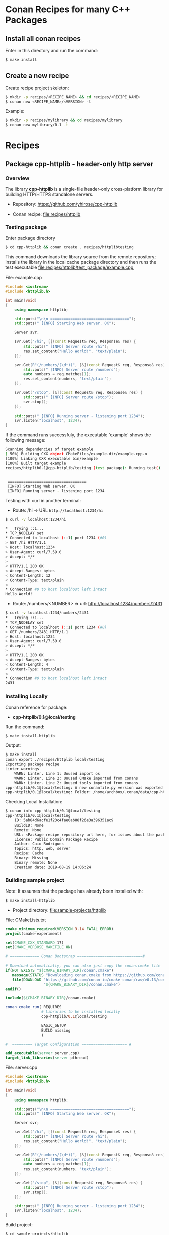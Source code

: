 * Conan Recipes for many C++ Packages 
** Install all conan recipes 

Enter in this directory and run the command: 

#+BEGIN_SRC sh 
  $ make install 
#+END_SRC

** Create a new recipe 

Create recipe project skeleton: 

#+BEGIN_SRC sh 
  $ mkdir -p recipes/<RECIPE_NAME> && cd recipes/<RECIPE_NAME> 
  $ conan new <RECIPE_NAME>/<VERSION> -t 
#+END_SRC

Example: 

#+BEGIN_SRC sh 
  $ mkdir -p recipes/mylibrary && cd recipes/mylibrary 
  $ conan new mylibrary/0.1 -t 
#+END_SRC

* Recipes 
** Package cpp-httplib - header-only http server 
*** Overview 

The library *cpp-httplib* is a single-file header-only cross-platform
library for building HTTP/HTTPS standalone servers. 

 + Repository: https://github.com/yhirose/cpp-httplib

 + Conan recipe: [[file:recipes/httplib][file:recipes/httplib]]
*** Testing package

Enter package directory 

#+BEGIN_SRC sh 
  $ cd cpp-httplib && conan create . recipes/httplibtesting
#+END_SRC

This command downloads the library source from the remote repository;
installs the library in the local cache package directory and then
runs the test executable [[file:recipes/httplib/test_package/example.cpp][file:recipes/httplib/test_package/example.cpp]],

File: example.cpp 

#+BEGIN_SRC cpp 
  #include <iostream> 
  #include <httplib.h>

  int main(void)
  {
      using namespace httplib;

      std::puts("\n\n ===================================");
      std::puts(" [INFO] Starting Web server. OK");
    
      Server svr;

      svr.Get("/hi", [](const Request& req, Response& res) {
          std::puts(" [INFO] Server route /hi");
          res.set_content("Hello World!", "text/plain");
      });

      svr.Get(R"(/numbers/(\d+))", [&](const Request& req, Response& res) {
          std::puts(" [INFO] Server route /numbers");			  
          auto numbers = req.matches[1];
          res.set_content(numbers, "text/plain");
      });

      svr.Get("/stop", [&](const Request& req, Response& res) {
          std::puts(" [INFO] Server route /stop");			  
          svr.stop();
      });

      std::puts(" [INFO] Running server - listening port 1234");			  
      svr.listen("localhost", 1234);
  }
#+END_SRC

If the command runs successfuly, the executable 'example' shows the
following message: 

#+BEGIN_SRC sh 
  Scanning dependencies of target example
  [ 50%] Building CXX object CMakeFiles/example.dir/example.cpp.o
  [100%] Linking CXX executable bin/example
  [100%] Built target example
  recipes/httplib0.1@cpp-httplib/testing (test package): Running test()


   ===================================
   [INFO] Starting Web server. OK
   [INFO] Running server - listening port 1234
#+END_SRC

Testing with curl in another terminal: 
 
 + Route: /hi => URL ~http://localhost:1234/hi~ 

#+BEGIN_SRC sh 
  $ curl -v localhost:1234/hi

  *   Trying ::1...
  * TCP_NODELAY set
  * Connected to localhost (::1) port 1234 (#0)
  > GET /hi HTTP/1.1
  > Host: localhost:1234
  > User-Agent: curl/7.59.0
  > Accept: */*
  > 
  < HTTP/1.1 200 OK
  < Accept-Ranges: bytes
  < Content-Length: 12
  < Content-Type: text/plain
  < 
  * Connection #0 to host localhost left intact
  Hello World!
#+END_SRC

 + Route: /numbers/<NUMBER> => url: http://localhost:1234/numbers/2431 

#+BEGIN_SRC sh 
  $ curl -v localhost:1234/numbers/2431
  *   Trying ::1...
  * TCP_NODELAY set
  * Connected to localhost (::1) port 1234 (#0)
  > GET /numbers/2431 HTTP/1.1
  > Host: localhost:1234
  > User-Agent: curl/7.59.0
  > Accept: */*
  > 
  < HTTP/1.1 200 OK
  < Accept-Ranges: bytes
  < Content-Length: 4
  < Content-Type: text/plain
  < 
  * Connection #0 to host localhost left intact
  2431
#+END_SRC

*** Installing Locally 

Conan reference for package: 
  + *cpp-httplib/0.1@local/testing*

Run the command: 

#+BEGIN_SRC sh 
  $ make install-httplib
#+END_SRC

Output: 

#+BEGIN_SRC sh 
  $ make install
  conan export ./recipes/httplib local/testing 
  Exporting package recipe
  Linter warnings
      WARN: Linter. Line 1: Unused import os
      WARN: Linter. Line 2: Unused CMake imported from conans
      WARN: Linter. Line 2: Unused tools imported from conans
  cpp-httplib/0.1@local/testing: A new conanfile.py version was exported
  cpp-httplib/0.1@local/testing: Folder: /home/archbox/.conan/data/cpp-httplib/0.1/local/testing/export
#+END_SRC

Checking Local Installation: 

#+BEGIN_SRC sh 
  $ conan info cpp-httplib/0.1@local/testing
  cpp-httplib/0.1@local/testing
      ID: 5ab84d6acfe1f23c4fae0ab88f26e3a396351ac9
      BuildID: None
      Remote: None
      URL: <Package recipe repository url here, for issues about the package>
      License: Public Domain Package Recipe
      Author: Caio Rodrigues
      Topics: http, web, server
      Recipe: Cache
      Binary: Missing
      Binary remote: None
      Creation date: 2019-08-19 14:06:24
#+END_SRC

*** Building sample project 

Note: It assumes that the package has already been installed with: 

#+BEGIN_SRC sh 
  $ make install-httplib 
#+END_SRC

 + Project directory: [[file:sample-projects/httplib][file:sample-projects/httplib]] 

File: CMakeLists.txt 

#+BEGIN_SRC cmake 
   cmake_minimum_required(VERSION 3.14 FATAL_ERROR)
   project(cmake-experiment)

   set(CMAKE_CXX_STANDARD 17)
   set(CMAKE_VERBOSE_MAKEFILE ON)

   # ============= Conan Bootstrap =============================#

   # Download automatically, you can also just copy the conan.cmake file
   if(NOT EXISTS "${CMAKE_BINARY_DIR}/conan.cmake")
      message(STATUS "Downloading conan.cmake from https://github.com/conan-io/cmake-conan")
      file(DOWNLOAD "https://github.com/conan-io/cmake-conan/raw/v0.13/conan.cmake"
                    "${CMAKE_BINARY_DIR}/conan.cmake")
   endif()

   include(${CMAKE_BINARY_DIR}/conan.cmake)

   conan_cmake_run( REQUIRES
                   # Libraries to be installed locally
                   cpp-httplib/0.1@local/testing

                   BASIC_SETUP
                   BUILD missing
                   )

   #  ========= Target Configuration ==================== #

   add_executable(server server.cpp)
   target_link_libraries(server pthread)
#+END_SRC

File: server.cpp 

#+BEGIN_SRC cpp 
  #include <iostream> 
  #include <httplib.h>

  int main(void)
  {
      using namespace httplib;

      std::puts("\n\n ===================================");
      std::puts(" [INFO] Starting Web server. OK");
    
      Server svr;

      svr.Get("/hi", [](const Request& req, Response& res) {
          std::puts(" [INFO] Server route /hi");
          res.set_content("Hello World!", "text/plain");
      });

      svr.Get(R"(/numbers/(\d+))", [&](const Request& req, Response& res) {
          std::puts(" [INFO] Server route /numbers");			  
          auto numbers = req.matches[1];
          res.set_content(numbers, "text/plain");
      });

      svr.Get("/stop", [&](const Request& req, Response& res) {
          std::puts(" [INFO] Server route /stop");			  
          svr.stop();
      });

      std::puts(" [INFO] Running server - listening port 1234");			  
      svr.listen("localhost", 1234);
  }
#+END_SRC

Build project: 

#+BEGIN_SRC sh 
  $ cd sample-projects/httplib 
  $ cmake -H. -B_build -DCMAKE_BUILD_TYPE=Debug
  $ cmake --build _build --target  
#+END_SRC

Run Server: 

#+BEGIN_SRC sh 
  $ _build/bin/server 

   ===================================
   [INFO] Starting Web server. OK
   [INFO] Running server - listening port 1234
#+END_SRC

